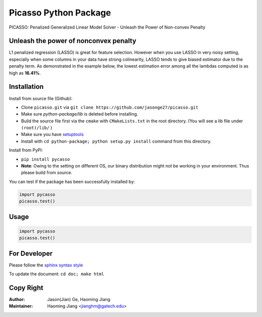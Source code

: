 Picasso Python Package
======================
PICASSO: Penalized Generalized Linear Model Solver - Unleash the Power of Non-convex Penalty

Unleash the power of nonconvex penalty
--------------------------------------
L1 penalized regression (LASSO) is great for feature selection. However when you use LASSO in
very noisy setting, especially when some columns in your data have strong colinearity, LASSO
tends to give biased estimator due to the penalty term. As demonstrated in the example below,
the lowest estimation error among all the lambdas computed is as high as **16.41%**.



Installation
------------

Install from source file (Github):

- Clone ``picasso.git`` via ``git clone https://github.com/jasonge27/picasso.git``
- Make sure `python-package/lib` is deleted before installing.
- Build the source file first via the ``cmake`` with ``CMakeLists.txt`` in the root directory.
  (You will see a lib file under ``(root)/lib/`` )
-  Make sure you have
   `setuptools <https://pypi.python.org/pypi/setuptools>`__
-  Install with ``cd python-package; python setup.py install`` command from this directory.

Install from PyPI:

- ``pip install pycasso``
- **Note**: Owing to the setting on different OS, our binary distribution might not be working in your environment. Thus please build from source.

You can test if the package has been successfully installed by:

.. code-block:: python

        import pycasso
        picasso.test()

..

Usage
-----

.. code-block:: python

        import pycasso
        picasso.test()

..

For Developer
-------------
Please follow the `sphinx syntax style
<https://thomas-cokelaer.info/tutorials/sphinx/docstring_python.html>`__

To update the document: ``cd doc; make html``

Copy Right
----------

:Author: Jason(Jian) Ge, Haoming Jiang
:Maintainer: Haoming Jiang <jianghm@gatech.edu>
